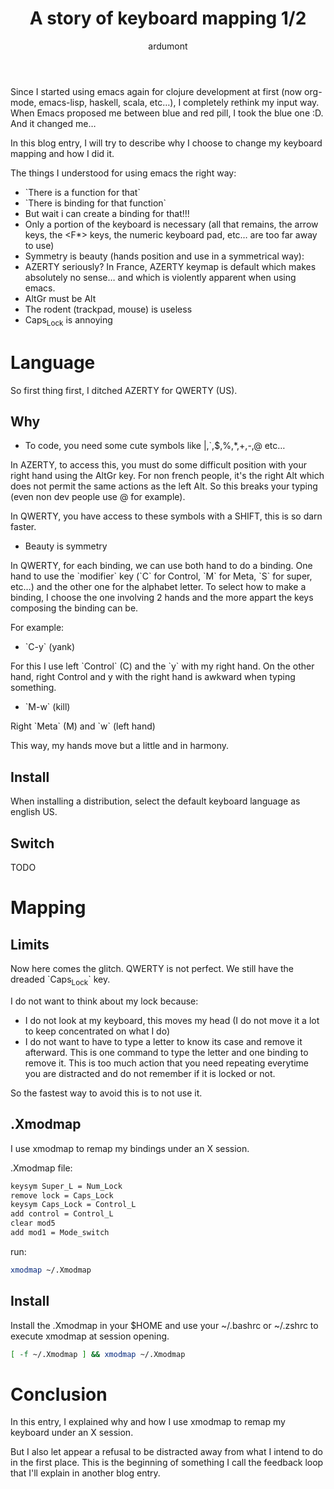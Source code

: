 #+title: A story of keyboard mapping 1/2
#+author: ardumont

Since I started using emacs again for clojure development at first (now org-mode, emacs-lisp, haskell, scala, etc...), I completely rethink my input way.
When Emacs proposed me between blue and red pill, I took the blue one :D.
And it changed me...


In this blog entry, I will try to describe why I choose to change my keyboard mapping and how I did it.


The things I understood for using emacs the right way:
- `There is a function for that`
- `There is binding for that function`
- But wait i can create a binding for that!!!
- Only a portion of the keyboard is necessary (all that remains, the arrow keys, the <F*> keys, the numeric keyboard pad, etc... are too far away to use)
- Symmetry is beauty (hands position and use in a symmetrical way):
- AZERTY seriously? In France, AZERTY keymap is default which makes absolutely no sense... and which is violently apparent when using emacs.
- AltGr must be Alt
- The rodent (trackpad, mouse) is useless
- Caps_Lock is annoying

* Language

So first thing first, I ditched AZERTY for QWERTY (US).

** Why

- To code, you need some cute symbols like |,`,$,%,*,+,-,@ etc...
In AZERTY, to access this, you must do some difficult position with your right hand using the AltGr key.
For non french people, it's the right Alt which does not permit the same actions as the left Alt.
So this breaks your typing (even non dev people use @ for example).

In QWERTY, you have access to these symbols with a SHIFT, this is so darn faster.

- Beauty is symmetry
In QWERTY, for each binding, we can use both hand to do a binding.
One hand to use the `modifier` key (`C` for Control, `M` for Meta, `S` for super, etc...) and the other one for the alphabet letter.
To select how to make a binding, I choose the one involving 2 hands and the more appart the keys composing the binding can be.

For example:
  - `C-y` (yank)
For this I use left `Control` (C) and the `y` with my right hand.
On the other hand, right Control and y with the right hand is awkward when typing something.

  - `M-w` (kill)
Right `Meta` (M) and `w` (left hand)

This way, my hands move but a little and in harmony.

** Install

When installing a distribution, select the default keyboard language as english US.

** Switch

TODO

* Mapping

** Limits

Now here comes the glitch.
QWERTY is not perfect.
We still have the dreaded `Caps_Lock` key.

I do not want to think about my lock because:
- I do not look at my keyboard, this moves my head (I do not move it a lot to keep concentrated on what I do)
- I do not want to have to type a letter to know its case and remove it afterward.
  This is one command to type the letter and one binding to remove it.
  This is too much action that you need repeating everytime you are distracted and do not remember if it is locked or not.

So the fastest way to avoid this is to not use it.

** .Xmodmap

I use xmodmap to remap my bindings under an X session.

.Xmodmap file:

#+begin_src txt
keysym Super_L = Num_Lock
remove lock = Caps_Lock
keysym Caps_Lock = Control_L
add control = Control_L
clear mod5
add mod1 = Mode_switch
#+end_src

run:
#+begin_src sh
xmodmap ~/.Xmodmap
#+end_src

** Install

Install the .Xmodmap in your $HOME and use your ~/.bashrc or ~/.zshrc to execute xmodmap at session opening.

#+begin_src sh
[ -f ~/.Xmodmap ] && xmodmap ~/.Xmodmap
#+end_src

* Conclusion

In this entry, I explained why and how I use xmodmap to remap my keyboard under an X session.

But I also let appear a refusal to be distracted away from what I intend to do in the first place.
This is the beginning of something I call the feedback loop that I'll explain in another blog entry.
